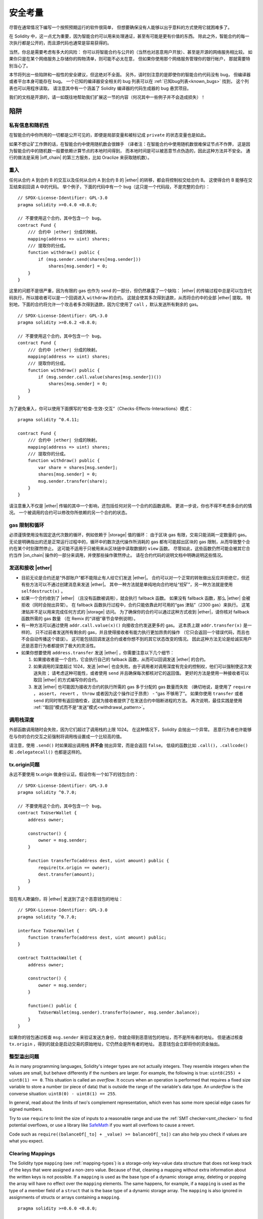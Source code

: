 .. include :: glossaries.rst
.. _security_considerations:

#######################
安全考量
#######################

尽管在通常情况下编写一个按照预期运行的软件很简单，
但想要确保没有人能够以出乎意料的方式使用它就困难多了。

在 Solidity 中，这一点尤为重要，因为智能合约可以用来处理通证，甚至有可能是更有价值的东西。
除此之外，智能合约的每一次执行都是公开的，而且源代码也通常是容易获得的。

当然，你总是需要考虑有多大的风险：
你可以将智能合约与公开的（当然也对恶意用户开放）、甚至是开源的网络服务相比较。
如果你只是在某个网络服务上存储你的购物清单，则可能不必太在意，
但如果你使用那个网络服务管理你的银行帐户，
那就需要特别当心了。

本节将列出一些陷阱和一般性的安全建议，但这绝对不全面。
另外，请时刻注意的是即使你的智能合约代码没有 bug，
但编译器或者平台本身可能存在 bug。
一个已知的编译器安全相关的 bug 列表可以在 :ref:`已知bug列表<known_bugs>` 找到，
这个列表也可以用程序读取。
请注意其中有一个涵盖了 Solidity 编译器的代码生成器的 bug 悬赏项目。

我们的文档是开源的，请一如既往地帮助我们扩展这一节的内容（何况其中一些例子并不会造成损失）！

********
陷阱
********

私有信息和随机性
==================================

在智能合约中你所用的一切都是公开可见的，即便是局部变量和被标记成 ``private`` 的状态变量也是如此。

如果不想让矿工作弊的话，在智能合约中使用随机数会很棘手
（译者注：在智能合约中使用随机数很难保证节点不作弊，
这是因为智能合约中的随机数一般要依赖计算节点的本地时间得到，
而本地时间是可以被恶意节点伪造的，因此这种方法并不安全。
通行的做法是采用 |off_chain| 的第三方服务，比如 Oraclize 来获取随机数）。


.. _re_entance:

重入
===========

任何从合约 A 到合约 B 的交互以及任何从合约 A 到合约 B 的 |ether| 的转移，都会将控制权交给合约 B。
这使得合约 B 能够在交互结束前回调 A 中的代码。
举个例子，下面的代码中有一个 bug（这只是一个代码段，不是完整的合约）：

::

    // SPDX-License-Identifier: GPL-3.0
    pragma solidity >=0.4.0 <0.8.0;

    // 不要使用这个合约，其中包含一个 bug。
    contract Fund {
        /// 合约中 |ether| 分成的映射。
        mapping(address => uint) shares;
        /// 提取你的分成。
        function withdraw() public {
            if (msg.sender.send(shares[msg.sender]))
                shares[msg.sender] = 0;
        }
    }

这里的问题不是很严重，因为有限的 gas 也作为 ``send`` 的一部分，但仍然暴露了一个缺陷：
|ether| 的传输过程中总是可以包含代码执行，所以接收者可以是一个回调进入 ``withdraw`` 的合约。
这就会使其多次得到退款，从而将合约中的全部 |ether| 提取。
特别地，下面的合约将允许一个攻击者多次得到退款，因为它使用了 ``call`` ，默认发送所有剩余的 gas。

::

    // SPDX-License-Identifier: GPL-3.0
    pragma solidity >=0.6.2 <0.8.0;

    // 不要使用这个合约，其中包含一个 bug。
    contract Fund {
        /// 合约中 |ether| 分成的映射。
        mapping(address => uint) shares;
        /// 提取你的分成。
        function withdraw() public {
            if (msg.sender.call.value(shares[msg.sender])())
                shares[msg.sender] = 0;
        }
    }

为了避免重入，你可以使用下面撰写的“检查-生效-交互”（Checks-Effects-Interactions）模式：

::

    pragma solidity ^0.4.11;

    contract Fund {
        /// 合约中 |ether| 分成的映射。
        mapping(address => uint) shares;
        /// 提取你的分成。
        function withdraw() public {
            var share = shares[msg.sender];
            shares[msg.sender] = 0;
            msg.sender.transfer(share);
        }
    }

请注意重入不仅是 |ether| 传输的其中一个影响，还包括任何对另一个合约的函数调用。
更进一步说，你也不得不考虑多合约的情况。
一个被调用的合约可以修改你所依赖的另一个合约的状态。

gas 限制和循环
===================

必须谨慎使用没有固定迭代次数的循环，例如依赖于 |storage| 值的循环：
由于区块 gas 有限，交易只能消耗一定数量的 gas。
无论是明确指出的还是正常运行过程中的，循环中的数次迭代操作所消耗的 gas 都有可能超出区块的 gas 限制，从而导致整个合约在某个时刻骤然停止。
这可能不适用于只被用来从区块链中读取数据的 ``view`` 函数。
尽管如此，这些函数仍然可能会被其它合约当作 |on_chain| 操作的一部分来调用，并使那些操作骤然停止。
请在合约代码的说明文档中明确说明这些情况。

发送和接收 |ether|
===========================

- 目前无论是合约还是“外部账户”都不能阻止有人给它们发送 |ether|。
  合约可以对一个正常的转账做出反应并拒绝它，但还有些方法可以不通过创建消息来发送 |ether|。
  其中一种方法就是单纯地向合约地址“挖矿”，另一种方法就是使用 ``selfdestruct(x)`` 。

- 如果一个合约收到了 |ether| （且没有函数被调用），就会执行 fallback 函数。
  如果没有 fallback 函数，那么 |ether| 会被拒收（同时会抛出异常）。
  在 fallback 函数执行过程中，合约只能依靠此时可用的“gas 津贴”（2300 gas）来执行。
  这笔津贴并不足以用来完成任何方式的 |storage| 访问。
  为了确保你的合约可以通过这种方式收到 |ether|，请你核对 fallback 函数所需的 gas 数量
  （在 Remix 的“详细”章节会举例说明）。

- 有一种方法可以通过使用 ``addr.call.value(x)()`` 向接收合约发送更多的 gas。
  这本质上跟 ``addr.transfer(x)`` 是一样的，
  只不过前者发送所有剩余的 gas，并且使得接收者有能力执行更加昂贵的操作
  （它只会返回一个错误代码，而且也不会自动传播这个错误）。
  这可能包括回调发送合约或者你想不到的其它状态改变的情况。
  因此这种方法无论是给诚实用户还是恶意行为者都提供了极大的灵活性。

- 如果你想要使用 ``address.transfer`` 发送 |ether| ，你需要注意以下几个细节：

  1. 如果接收者是一个合约，它会执行自己的 fallback 函数，从而可以回调发送 |ether| 的合约。
  2. 如果调用的深度超过 1024，发送 |ether| 也会失败。由于调用者对调用深度有完全的控制权，他们可以强制使这次发送失败；
     请考虑这种可能性，或者使用 ``send`` 并且确保每次都核对它的返回值。
     更好的方法是使用一种接收者可以取回 |ether| 的方式编写你的合约。
  3. 发送 |ether| 也可能因为接收方合约的执行所需的 gas 多于分配的 gas 数量而失败
     （确切地说，是使用了 ``require`` ， ``assert``， ``revert`` ， ``throw`` 或者因为这个操作过于昂贵） - “gas 不够用了”。
     如果你使用 ``transfer`` 或者 ``send`` 的同时带有返回值检查，这就为接收者提供了在发送合约中阻断进程的方法。
     再次说明，最佳实践是使用 :ref:`“取回”模式而不是“发送”模式<withdrawal_pattern>`。

调用栈深度
===============

外部函数调用随时会失败，因为它们超过了调用栈的上限 1024。
在这种情况下，Solidity 会抛出一个异常。
恶意行为者也许能够在与你的合约交互之前强制将调用栈设置成一个比较高的值。

请注意，使用 ``.send()`` 时如果超出调用栈 **并不会** 抛出异常，而是会返回 ``false``。
低级的函数比如 ``.call()``，``.callcode()`` 和 ``.delegatecall()`` 也都是这样的。

tx.origin问题
=============

永远不要使用 tx.origin 做身份认证。假设你有一个如下的钱包合约：

::

    // SPDX-License-Identifier: GPL-3.0
    pragma solidity ^0.7.0;

    // 不要使用这个合约，其中包含一个 bug。
    contract TxUserWallet {
        address owner;

        constructor() {
            owner = msg.sender;
        }

        function transferTo(address dest, uint amount) public {
            require(tx.origin == owner);
            dest.transfer(amount);
        }
    }

现在有人欺骗你，将 |ether| 发送到了这个恶意钱包的地址：

::

    // SPDX-License-Identifier: GPL-3.0
    pragma solidity ^0.7.0;

    interface TxUserWallet {
        function transferTo(address dest, uint amount) public;
    }

    contract TxAttackWallet {
        address owner;

        constructor() {
            owner = msg.sender;
        }

        function() public {
            TxUserWallet(msg.sender).transferTo(owner, msg.sender.balance);
        }
    }

如果你的钱包通过核查 ``msg.sender`` 来验证发送方身份，你就会得到恶意钱包的地址，而不是所有者的地址。
但是通过核查 ``tx.origin`` ，得到的就会是启动交易的原始地址，它仍然会是所有者的地址。
恶意钱包会立即将你的资金抽出。

.. _underflow-overflow:

整型溢出问题
=========================================

As in many programming languages, Solidity's integer types are not actually integers.
They resemble integers when the values are small, but behave differently if the numbers are larger.
For example, the following is true: ``uint8(255) + uint8(1) == 0``. This situation is called
an *overflow*. It occurs when an operation is performed that requires a fixed size variable
to store a number (or piece of data) that is outside the range of the variable's data type.
An *underflow* is the converse situation: ``uint8(0) - uint8(1) == 255``.

In general, read about the limits of two's complement representation, which even has some
more special edge cases for signed numbers.

Try to use ``require`` to limit the size of inputs to a reasonable range and use the
:ref:`SMT checker<smt_checker>` to find potential overflows, or
use a library like
`SafeMath <https://github.com/OpenZeppelin/openzeppelin-contracts/blob/master/contracts/math/SafeMath.sol>`_
if you want all overflows to cause a revert.

Code such as ``require((balanceOf[_to] + _value) >= balanceOf[_to])`` can also help you check if values are what you expect.

.. _clearing-mappings:

Clearing Mappings
=================

The Solidity type ``mapping`` (see :ref:`mapping-types`) is a storage-only
key-value data structure that does not keep track of the keys that were
assigned a non-zero value.  Because of that, cleaning a mapping without extra
information about the written keys is not possible.
If a ``mapping`` is used as the base type of a dynamic storage array, deleting
or popping the array will have no effect over the ``mapping`` elements.  The
same happens, for example, if a ``mapping`` is used as the type of a member
field of a ``struct`` that is the base type of a dynamic storage array.  The
``mapping`` is also ignored in assignments of structs or arrays containing a
``mapping``.

::

    pragma solidity >=0.6.0 <0.8.0;

    contract Map {
        mapping (uint => uint)[] array;

        function allocate(uint _newMaps) public {
            for (uint i = 0; i < _newMaps; i++)
                array.push();
        }

        function writeMap(uint _map, uint _key, uint _value) public {
            array[_map][_key] = _value;
        }

        function readMap(uint _map, uint _key) public view returns (uint) {
            return array[_map][_key];
        }

        function eraseMaps() public {
            delete array;
        }
    }

Consider the example above and the following sequence of calls: ``allocate(10)``,
``writeMap(4, 128, 256)``.
At this point, calling ``readMap(4, 128)`` returns 256.
If we call ``eraseMaps``, the length of state variable ``array`` is zeroed, but
since its ``mapping`` elements cannot be zeroed, their information stays alive
in the contract's storage.
After deleting ``array``, calling ``allocate(5)`` allows us to access
``array[4]`` again, and calling ``readMap(4, 128)`` returns 256 even without
another call to ``writeMap``.

If your ``mapping`` information must be deleted, consider using a library similar to
`iterable mapping <https://github.com/ethereum/dapp-bin/blob/master/library/iterable_mapping.sol>`_,
allowing you to traverse the keys and delete their values in the appropriate ``mapping``.



细枝末节
=============

- 在 ``for (var i = 0; i < arrayName.length; i++) { ... }`` 中， ``i`` 的类型会变为 ``uint8`` ，
  因为这是保存 ``0`` 值所需的最小类型。如果数组超过 255 个元素，则循环不会终止。
- 不占用完整 32 字节的类型可能包含“脏高位”。这在当你访问 ``msg.data`` 的时候尤为重要 —— 它带来了延展性风险：
  你既可以用原始字节 ``0xff000001`` 也可以用 ``0x00000001`` 作为参数来调用函数 ``f(uint8 x)`` 以构造交易。
  这两个参数都会被正常提供给合约，并且 ``x`` 的值看起来都像是数字 ``1``，
  但 ``msg.data`` 会不一样，所以如果你无论怎么使用 ``keccak256(msg.data)``，你都会得到不同的结果。

***************
推荐做法
***************

认真对待警告
=======================

如果编译器警告了你什么事，你最好修改一下，即使你不认为这个特定的警告不会产生安全隐患，因为那也有可能埋藏着其他的问题。
我们给出的任何编译器警告，都可以通过轻微的修改来去掉。

同时也请尽早添加 ``pragma experimental "v0.5.0";`` 来允许 0.5.0 版本的安全特性。
注意在这种情况下，``experimental`` 并不意味着任何有风险的安全特性，
它只是可以允许一些在当前版本还不支持的 Solidity 特性，来提供向后的兼容。


限定 |ether| 的数量
============================

限定 |storage| 在一个智能合约中 |ether| （或者其它通证）的数量。
如果你的源代码、编译器或者平台出现了 bug，可能会导致这些资产丢失。
如果你想控制你的损失，就要限定 |ether| 的数量。

保持合约简练且模块化
=========================

保持你的合约短小精炼且易于理解。
找出无关于其它合约或库的功能。
有关源码质量可以采用的一般建议：
限制局部变量的数量以及函数的长度等等。
将实现的函数文档化，这样别人看到代码的时候就可以理解你的意图，并判断代码是否按照正确的意图实现。

使用“检查-生效-交互”（Checks-Effects-Interactions）模式
============================================================

大多数函数会首先做一些检查工作（例如谁调用了函数，参数是否在取值范围之内，它们是否发送了足够的 |ether| ，用户是否具有通证等等）。
这些检查工作应该首先被完成。

第二步，如果所有检查都通过了，应该接着进行会影响当前合约状态变量的那些处理。
与其它合约的交互应该是任何函数的最后一步。

早期合约延迟了一些效果的产生，为了等待外部函数调用以非错误状态返回。
由于上文所述的重入问题，这通常会导致严重的后果。

请注意，对已知合约的调用反过来也可能导致对未知合约的调用，所以最好是一直保持使用这个模式编写代码。

包含故障-安全（Fail-Safe）模式
====================================

尽管将系统完全去中心化可以省去许多中间环节，但包含某种故障-安全模式仍然是好的做法，尤其是对于新的代码来说：

你可以在你的智能合约中增加一个函数实现某种程度上的自检查，比如“ |ether| 是否会泄露？”，
“通证的总和是否与合约的余额相等？”等等。
请记住，你不能使用太多的 gas，所以可能需要通过 |off_chain| 计算来辅助。

如果自检查没有通过，合约就会自动切换到某种“故障安全”模式，
例如，关闭大部分功能，将控制权交给某个固定的可信第三方，或者将合约转换成一个简单的“退回我的钱”合约。

Ask for Peer Review
===================

The more people examine a piece of code, the more issues are found.
Asking people to review your code also helps as a cross-check to find out whether your code
is easy to understand - a very important criterion for good smart contracts.

.. _formal_verification:

*******************
形式化验证
*******************

使用形式化验证可以执行自动化的数学证明，保证源代码符合特定的正式规范。
规范仍然是正式的（就像源代码一样），但通常要简单得多。

请注意形式化验证本身只能帮助你理解你做的（规范）和你怎么做（实际的实现）的之间的差别。
你仍然需要检查这个规范是否是想要的，而且没有漏掉由它产生的任何非计划内的效果。

Solidity implements a formal verification approach based on SMT solving.  The
SMTChecker module automatically tries to prove that the code satisfies the
specification given by ``require/assert`` statements. That is, it considers
``require`` statements as assumptions and tries to prove that the conditions
inside ``assert`` statements are always true.  If an assertion failure is
found, a counterexample is given to the user, showing how the assertion can be
violated.

The SMTChecker also checks automatically for arithmetic underflow/overflow,
trivial conditions and unreachable code.
It is currently an experimental feature, therefore in order to use it you need
to enable it via :ref:`a pragma directive<smt_checker>`.

The SMTChecker traverses the Solidity AST creating and collecting program constraints.
When it encounters a verification target, an SMT solver is invoked to determine the outcome.
If a check fails, the SMTChecker provides specific input values that lead to the failure.

While the SMTChecker encodes Solidity code into SMT constraints, it contains two
reasoning engines that use that encoding in different ways.

SMT Encoding
============

The SMT encoding tries to be as precise as possible, mapping Solidity types
and expressions to their closest `SMT-LIB <http://smtlib.cs.uiowa.edu/>`_
representation, as shown in the table below.

+-----------------------+--------------------------------+-----------------------------+
|Solidity type          |SMT sort                        |Theories (quantifier-free)   |
+=======================+================================+=============================+
|Boolean                |Bool                            |Bool                         |
+-----------------------+--------------------------------+-----------------------------+
|intN, uintN, address,  |Integer                         |LIA, NIA                     |
|bytesN, enum           |                                |                             |
+-----------------------+--------------------------------+-----------------------------+
|array, mapping, bytes, |Tuple                           |Datatypes, Arrays, LIA       |
|string                 |(Array elements, Integer length)|                             |
+-----------------------+--------------------------------+-----------------------------+
|struct                 |Tuple                           |Datatypes                    |
+-----------------------+--------------------------------+-----------------------------+
|other types            |Integer                         |LIA                          |
+-----------------------+--------------------------------+-----------------------------+

Types that are not yet supported are abstracted by a single 256-bit unsigned
integer, where their unsupported operations are ignored.

For more details on how the SMT encoding works internally, see the paper
`SMT-based Verification of Solidity Smart Contracts <https://github.com/leonardoalt/text/blob/master/solidity_isola_2018/main.pdf>`_.

Model Checking Engines
======================

The SMTChecker module implements two different reasoning engines that use the
SMT encoding above, a Bounded Model Checker (BMC) and a system of Constrained
Horn Clauses (CHC).  Both engines are currently under development, and have
different characteristics.

Bounded Model Checker (BMC)
---------------------------

The BMC engine analyzes functions in isolation, that is, it does not take the
overall behavior of the contract throughout many transactions into account when
analyzing each function.  Loops are also ignored in this engine at the moment.
Internal function calls are inlined as long as they are not recursive, direct
or indirectly. External function calls are inlined if possible, and knowledge
that is potentially affected by reentrancy is erased.

The characteristics above make BMC easily prone to reporting false positives,
but it is also lightweight and should be able to quickly find small local bugs.

Constrained Horn Clauses (CHC)
------------------------------

The Solidity contract's Control Flow Graph (CFG) is modelled as a system of
Horn clauses, where the lifecycle of the contract is represented by a loop
that can visit every public/external function non-deterministically. This way,
the behavior of the entire contract over an unbounded number of transactions
is taken into account when analyzing any function. Loops are fully supported
by this engine. Internal function calls are supported, but external function
calls are currently unsupported.

The CHC engine is much more powerful than BMC in terms of what it can prove,
and might require more computing resources.

Abstraction and False Positives
===============================

The SMTChecker implements abstractions in an incomplete and sound way: If a bug
is reported, it might be a false positive introduced by abstractions (due to
erasing knowledge or using a non-precise type). If it determines that a
verification target is safe, it is indeed safe, that is, there are no false
negatives (unless there is a bug in the SMTChecker).

In the BMC engine, function calls to the same contract (or base contracts) are
inlined when possible, that is, when their implementation is available.  Calls
to functions in other contracts are not inlined even if their code is
available, since we cannot guarantee that the actual deployed code is the same.

The CHC engine creates nonlinear Horn clauses that use summaries of the called
functions to support internal function calls. The same approach can and will be
used for external function calls, but the latter requires more work regarding
the entire state of the blockchain and is still unimplemented.

Complex pure functions are abstracted by an uninterpreted function (UF) over
the arguments.

+-----------------------------------+--------------------------------------+
|Functions                          |SMT behavior                          |
+===================================+======================================+
|``assert``                         |Verification target                   |
+-----------------------------------+--------------------------------------+
|``require``                        |Assumption                            |
+-----------------------------------+--------------------------------------+
|internal                           |BMC: Inline function call             |
|                                   |CHC: Function summaries               |
+-----------------------------------+--------------------------------------+
|external                           |BMC: Inline function call or          |
|                                   |erase knowledge about state variables |
|                                   |and local storage references.         |
|                                   |CHC: Function summaries and erase     |
|                                   |state knowledge.                      |
+-----------------------------------+--------------------------------------+
|``gasleft``, ``blockhash``,        |Abstracted with UF                    |
|``keccak256``, ``ecrecover``       |                                      |
|``ripemd160``, ``addmod``,         |                                      |
|``mulmod``                         |                                      |
+-----------------------------------+--------------------------------------+
|pure functions without             |Abstracted with UF                    |
|implementation (external or        |                                      |
|complex)                           |                                      |
+-----------------------------------+--------------------------------------+
|external functions without         |BMC: Unsupported                      |
|implementation                     |CHC: Nondeterministic summary         |
+-----------------------------------+--------------------------------------+
|others                             |Currently unsupported                 |
+-----------------------------------+--------------------------------------+

Using abstraction means loss of precise knowledge, but in many cases it does
not mean loss of proving power.

::

    // SPDX-License-Identifier: GPL-3.0
    pragma solidity >=0.5.0;
    pragma experimental SMTChecker;
    // This may report a warning if no SMT solver available.

    contract Recover
    {
        function f(
            bytes32 hash,
            uint8 _v1, uint8 _v2,
            bytes32 _r1, bytes32 _r2,
            bytes32 _s1, bytes32 _s2
        ) public pure returns (address) {
            address a1 = ecrecover(hash, _v1, _r1, _s1);
            require(_v1 == _v2);
            require(_r1 == _r2);
            require(_s1 == _s2);
            address a2 = ecrecover(hash, _v2, _r2, _s2);
            assert(a1 == a2);
            return a1;
        }
    }

In the example above, the SMTChecker is not expressive enough to actually
compute ``ecrecover``, but by modelling the function calls as uninterpreted
functions we know that the return value is the same when called on equivalent
parameters. This is enough to prove that the assertion above is always true.

Abstracting a function call with an UF can be done for functions known to be
deterministic, and can be easily done for pure functions.  It is however
difficult to do this with general external functions, since they might depend
on state variables.

External function calls also imply that any current knowledge that the
SMTChecker might have regarding mutable state variables needs to be erased to
guarantee no false negatives, since the called external function might direct
or indirectly call a function in the analyzed contract that changes state
variables.

Reference Types and Aliasing
=============================

Solidity implements aliasing for reference types with the same :ref:`data
location<data-location>`.
That means one variable may be modified through a reference to the same data
area.
The SMTChecker does not keep track of which references refer to the same data.
This implies that whenever a local reference or state variable of reference
type is assigned, all knowledge regarding variables of the same type and data
location is erased.
If the type is nested, the knowledge removal also includes all the prefix base
types.

::

    // SPDX-License-Identifier: GPL-3.0
    pragma solidity >=0.5.0;
    pragma experimental ABIEncoderV2;
    pragma experimental SMTChecker;
    // This will report a warning

    contract Aliasing
    {
        uint[] array1;
        uint[][] array2;
        function f(
            uint[] memory a,
            uint[] memory b,
            uint[][] memory c,
            uint[] storage d
        ) internal {
            array1[0] = 42;
            a[0] = 2;
            c[0][0] = 2;
            b[0] = 1;
            // Erasing knowledge about memory references should not
            // erase knowledge about state variables.
            assert(array1[0] == 42);
            // However, an assignment to a storage reference will erase
            // storage knowledge accordingly.
            d[0] = 2;
            // Fails as false positive because of the assignment above.
            assert(array1[0] == 42);
            // Fails because `a == b` is possible.
            assert(a[0] == 2);
            // Fails because `c[i] == b` is possible.
            assert(c[0][0] == 2);
            assert(d[0] == 2);
            assert(b[0] == 1);
        }
        function g(
            uint[] memory a,
            uint[] memory b,
            uint[][] memory c,
            uint x
        ) public {
            f(a, b, c, array2[x]);
        }
    }


After the assignment to ``b[0]``, we need to clear knowledge about ``a`` since
it has the same type (``uint[]``) and data location (memory).  We also need to
clear knowledge about ``c``, since its base type is also a ``uint[]`` located
in memory. This implies that some ``c[i]`` could refer to the same data as
``b`` or ``a``.

Notice that we do not clear knowledge about ``array`` and ``d`` because they
are located in storage, even though they also have type ``uint[]``.  However,
if ``d`` was assigned, we would need to clear knowledge about ``array`` and
vice-versa.
